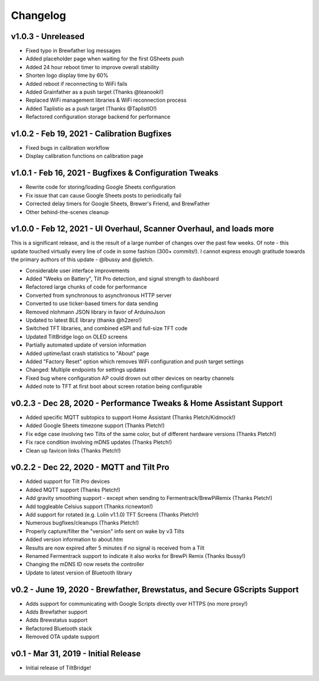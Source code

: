 Changelog
#########


v1.0.3 - Unreleased
-------------------

- Fixed typo in Brewfather log messages
- Added placeholder page when waiting for the first GSheets push
- Added 24 hour reboot timer to improve overall stability
- Shorten logo display time by 60%
- Added reboot if reconnecting to WiFi fails
- Added Grainfather as a push target (Thanks @teanooki!)
- Replaced WiFi management libraries & WiFi reconnection process
- Added Taplistio as a push target (Thanks @TaplistIO!)
- Refactored configuration storage backend for performance


v1.0.2 - Feb 19, 2021 - Calibration Bugfixes
--------------------------------------------

- Fixed bugs in calibration workflow
- Display calibration functions on calibration page


v1.0.1 - Feb 16, 2021 - Bugfixes & Configuration Tweaks
-------------------------------------------------------

- Rewrite code for storing/loading Google Sheets configuration
- Fix issue that can cause Google Sheets posts to periodically fail
- Corrected delay timers for Google Sheets, Brewer's Friend, and BrewFather
- Other behind-the-scenes cleanup


v1.0.0 - Feb 12, 2021 - UI Overhaul, Scanner Overhaul, and loads more
---------------------------------------------------------------------

This is a significant release, and is the result of a large number of changes over the past few weeks. Of note - this
update touched virtually every line of code in some fashion (300+ commits!). I cannot express enough gratitude towards
the primary authors of this update - @lbussy and @pletch.

- Considerable user interface improvements
- Added "Weeks on Battery", Tilt Pro detection, and signal strength to dashboard
- Refactored large chunks of code for performance
- Converted from synchronous to asynchronous HTTP server
- Converted to use ticker-based timers for data sending
- Removed nlohmann JSON library in favor of ArduinoJson
- Updated to latest BLE library (thanks @h2zero!)
- Switched TFT libraries, and combined eSPI and full-size TFT code
- Updated TiltBridge logo on OLED screens
- Partially automated update of version information
- Added uptime/last crash statistics to "About" page
- Added "Factory Reset" option which removes WiFi configuration and push target settings
- Changed: Multiple endpoints for settings updates
- Fixed bug where configuration AP could drown out other devices on nearby channels
- Added note to TFT at first boot about screen rotation being configurable



v0.2.3 - Dec 28, 2020 - Performance Tweaks & Home Assistant Support
-------------------------------------------------------------------

- Added specific MQTT subtopics to support Home Assistant (Thanks Pletch/Kidmock!)
- Added Google Sheets timezone support (Thanks Pletch!)
- Fix edge case involving two Tilts of the same color, but of different hardware versions (Thanks Pletch!)
- Fix race condition involving mDNS updates (Thanks Pletch!)
- Clean up favicon links (Thanks Pletch!)


v0.2.2 - Dec 22, 2020 - MQTT and Tilt Pro
-----------------------------------------

- Added support for Tilt Pro devices
- Added MQTT support (Thanks Pletch!)
- Add gravity smoothing support - except when sending to Fermentrack/BrewPiRemix (Thanks Pletch!)
- Add toggleable Celsius support (Thanks ricnewton!)
- Add support for rotated (e.g. Lolin v1.1.0) TFT Screens (Thanks Pletch!)
- Numerous bugfixes/cleanups (Thanks Pletch!)
- Properly capture/filter the "version" info sent on wake by v3 Tilts
- Added version information to about.htm
- Results are now expired after 5 minutes if no signal is received from a Tilt
- Renamed Fermentrack support to indicate it also works for BrewPi Remix (Thanks lbussy!)
- Changing the mDNS ID now resets the controller
- Update to latest version of Bluetooth library



v0.2 - June 19, 2020 - Brewfather, Brewstatus, and Secure GScripts Support
--------------------------------------------------------------------------

- Adds support for communicating with Google Scripts directly over HTTPS (no more proxy!)
- Adds Brewfather support
- Adds Brewstatus support
- Refactored Bluetooth stack
- Removed OTA update support



v0.1 - Mar 31, 2019 - Initial Release
-------------------------------------

- Initial release of TiltBridge!